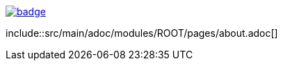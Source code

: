 :module_root: src/main/adoc/modules/ROOT
image:https://github.com/apache-isis-committers/isis-nightly/workflows/Nightly/badge.svg[link="https://github.com/apache-isis-committers/isis-nightly/actions?query=workflow%3A%22Nightly%22"]

\include::{module_root}/pages/about.adoc[] 

